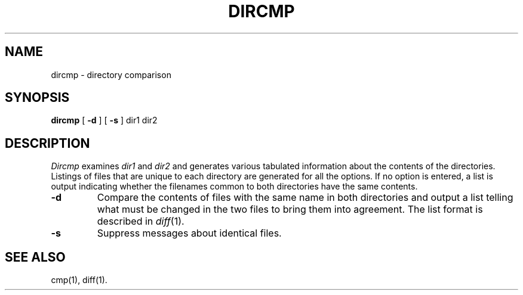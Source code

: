 .TH DIRCMP 1
.SH NAME
dircmp \- directory comparison
.SH SYNOPSIS
.B dircmp
[
.B \-d
] [
.B \-s
]
dir1 dir2
.SH DESCRIPTION
.I Dircmp\^
examines
.I dir1\^
and
.I dir2\^
and generates various tabulated information
about the contents of the directories. Listings
of files that are unique to each directory are generated
for all the options.
If no option is entered,
a list is output indicating whether the
filenames common to both directories
have the same contents.
.TP
.B \-d
Compare the contents of files with the same name in
both directories and output a list telling what must
be changed in the two files to bring them into agreement.
The list format is described in
.IR diff (1).
.TP
.B \-s
Suppress messages about identical files.
.SH SEE ALSO
cmp(1), diff(1).
.\"	@(#)dircmp.1	1.2	
